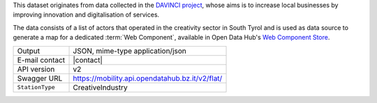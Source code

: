 .. creativeindustries:

This dataset originates from data collected in the `DAVINCI project
<https://davinci.bz.it/>`_, whose aims is to increase local businesses
by improving innovation and digitalisation of services.

The data consists of a list of actors that operated in the creativity
sector in South Tyrol and is used as data source to generate a map for
a dedicated :term:`Web Component`, available in Open
Data Hub's `Web Component Store
<https://webcomponents.opendatahub.bz.it/webcomponent/f1321372-6629-4912-a331-77d5d91dd646>`_.

======================     ==================================
Output                     JSON, mime-type application/json
E-mail contact             |contact|
API version                v2
Swagger URL                https://mobility.api.opendatahub.bz.it/v2/flat/
:literal:`StationType`     CreativeIndustry
======================     ==================================

